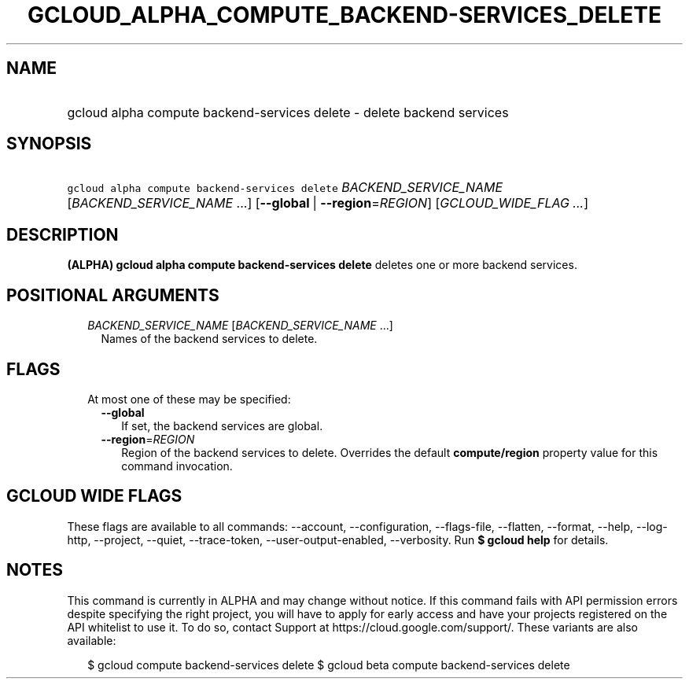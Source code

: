 
.TH "GCLOUD_ALPHA_COMPUTE_BACKEND\-SERVICES_DELETE" 1



.SH "NAME"
.HP
gcloud alpha compute backend\-services delete \- delete backend services



.SH "SYNOPSIS"
.HP
\f5gcloud alpha compute backend\-services delete\fR \fIBACKEND_SERVICE_NAME\fR [\fIBACKEND_SERVICE_NAME\fR\ ...] [\fB\-\-global\fR\ |\ \fB\-\-region\fR=\fIREGION\fR] [\fIGCLOUD_WIDE_FLAG\ ...\fR]



.SH "DESCRIPTION"

\fB(ALPHA)\fR \fBgcloud alpha compute backend\-services delete\fR deletes one or
more backend services.



.SH "POSITIONAL ARGUMENTS"

.RS 2m
.TP 2m
\fIBACKEND_SERVICE_NAME\fR [\fIBACKEND_SERVICE_NAME\fR ...]
Names of the backend services to delete.


.RE
.sp

.SH "FLAGS"

.RS 2m
.TP 2m

At most one of these may be specified:

.RS 2m
.TP 2m
\fB\-\-global\fR
If set, the backend services are global.

.TP 2m
\fB\-\-region\fR=\fIREGION\fR
Region of the backend services to delete. Overrides the default
\fBcompute/region\fR property value for this command invocation.


.RE
.RE
.sp

.SH "GCLOUD WIDE FLAGS"

These flags are available to all commands: \-\-account, \-\-configuration,
\-\-flags\-file, \-\-flatten, \-\-format, \-\-help, \-\-log\-http, \-\-project,
\-\-quiet, \-\-trace\-token, \-\-user\-output\-enabled, \-\-verbosity. Run \fB$
gcloud help\fR for details.



.SH "NOTES"

This command is currently in ALPHA and may change without notice. If this
command fails with API permission errors despite specifying the right project,
you will have to apply for early access and have your projects registered on the
API whitelist to use it. To do so, contact Support at
https://cloud.google.com/support/. These variants are also available:

.RS 2m
$ gcloud compute backend\-services delete
$ gcloud beta compute backend\-services delete
.RE

